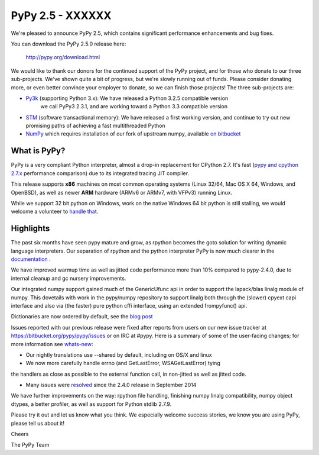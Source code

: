 =================================================
PyPy 2.5 - XXXXXX
=================================================

We're pleased to announce PyPy 2.5, which contains significant performance
enhancements and bug fixes. 

You can download the PyPy 2.5.0 release here:

    http://pypy.org/download.html

We would like to thank our donors for the continued support of the PyPy
project, and for those who donate to our three sub-projects.
We've shown quite a bit of progress, but we're slowly running out of funds.
Please consider donating more, or even better convince your employer to donate,
so we can finish those projects! The three sub-projects are:

* `Py3k`_ (supporting Python 3.x): We have released a Python 3.2.5 compatible version
   we call PyPy3 2.3.1, and are working toward a Python 3.3 compatible version

* `STM`_ (software transactional memory): We have released a first working version,
  and continue to try out new promising paths of achieving a fast multithreaded Python

* `NumPy`_ which requires installation of our fork of upstream numpy, 
  available `on bitbucket`_

.. _`Py3k`: http://pypy.org/py3donate.html
.. _`STM`: http://pypy.org/tmdonate2.html
.. _`NumPy`: http://pypy.org/numpydonate.html
.. _`on bitbucket`: https://www.bitbucket.org/pypy/numpy   
.. _`the Python Software Foundation`: https://www.python.org/psf/
.. _`match funds`: http://morepypy.blogspot.com/2014/09/python-software-foundation-matching.html

What is PyPy?
=============

PyPy is a very compliant Python interpreter, almost a drop-in replacement for
CPython 2.7. It's fast (`pypy and cpython 2.7.x`_ performance comparison)
due to its integrated tracing JIT compiler.

This release supports **x86** machines on most common operating systems 
(Linux 32/64, Mac OS X 64, Windows, and OpenBSD),
as well as newer **ARM** hardware (ARMv6 or ARMv7, with VFPv3) running Linux. 

While we support 32 bit python on Windows, work on the native Windows 64
bit python is still stalling, we would welcome a volunteer
to `handle that`_.

.. _`pypy and cpython 2.7.x`: http://speed.pypy.org
.. _`handle that`: http://doc.pypy.org/en/latest/windows.html#what-is-missing-for-a-full-64-bit-translation

Highlights
==========

The past six months have seen pypy mature and grow, as rpython becomes the goto
solution for writing dynamic language interpreters. Our separation of rpython
and the python interpreter PyPy is now much clearer in the `documentation`_ . 

We have improved warmup time as well as jitted code performance more than 10%
compared to pypy-2.4.0, due to internal cleanup and gc nursery improvements. 

Our integrated numpy support gained much of the GenericUfunc api in order to
support the lapack/blas linalg module of numpy. This dovetails with work in the
pypy/numpy repository to support linalg both through the (slower) cpyext capi
interface and also via (the faster) pure python cffi interface, using an
extended frompyfunc() api.

Dictionaries are now ordered by default, see the `blog post`_

Issues reported with our previous release were fixed after reports from users on
our new issue tracker at https://bitbucket.org/pypy/pypy/issues or on IRC at
#pypy. Here is a summary of some of the user-facing changes;
for more information see `whats-new`_:

* Our nightly translations use --shared by default, including on OS/X and linux

* We now more carefully handle errno (and GetLastError, WSAGetLastError) tying
the handlers as close as possible to the external function call, in non-jitted
as well as jitted code.
  
* Many issues were resolved_ since the 2.4.0 release in September 2014

.. _`documentation`: http://doc.pypy.org
.. _`blog post`: http://morepypy.blogspot.com/2015/01/faster-more-memory-efficient-and-more.html
.. _`whats-new`: http://doc.pypy.org/en/latest/whatsnew-2.5.0.html
.. _resolved: https://bitbucket.org/pypy/pypy/issues?status=resolved

We have further improvements on the way: rpython file handling,
finishing numpy linalg compatibility, numpy object dtypes, a better profiler,
as well as support for Python stdlib 2.7.9.

Please try it out and let us know what you think. We especially welcome
success stories, we know you are using PyPy, please tell us about it!

Cheers

The PyPy Team

